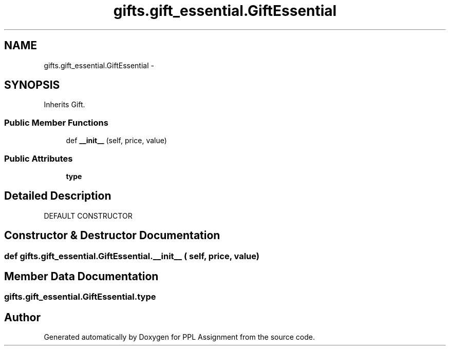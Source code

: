 .TH "gifts.gift_essential.GiftEssential" 3 "Sun Feb 26 2017" "PPL Assignment" \" -*- nroff -*-
.ad l
.nh
.SH NAME
gifts.gift_essential.GiftEssential \- 
.SH SYNOPSIS
.br
.PP
.PP
Inherits Gift\&.
.SS "Public Member Functions"

.in +1c
.ti -1c
.RI "def \fB__init__\fP (self, price, value)"
.br
.in -1c
.SS "Public Attributes"

.in +1c
.ti -1c
.RI "\fBtype\fP"
.br
.in -1c
.SH "Detailed Description"
.PP 

.PP
.nf
DEFAULT CONSTRUCTOR
.fi
.PP
 
.SH "Constructor & Destructor Documentation"
.PP 
.SS "def gifts\&.gift_essential\&.GiftEssential\&.__init__ ( self,  price,  value)"

.SH "Member Data Documentation"
.PP 
.SS "gifts\&.gift_essential\&.GiftEssential\&.type"


.SH "Author"
.PP 
Generated automatically by Doxygen for PPL Assignment from the source code\&.
